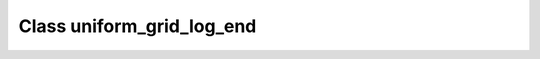 Class uniform_grid_log_end
==========================

.. doxygenclass:: o2scl::uniform_grid_log_end
